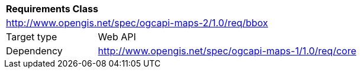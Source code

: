 [[rc_maps-bbox]]
[cols="1,4",width="90%"]
|===
2+|*Requirements Class*
2+|http://www.opengis.net/spec/ogcapi-maps-2/1.0/req/bbox
|Target type |Web API
|Dependency |http://www.opengis.net/spec/ogcapi-maps-1/1.0/req/core
|===
